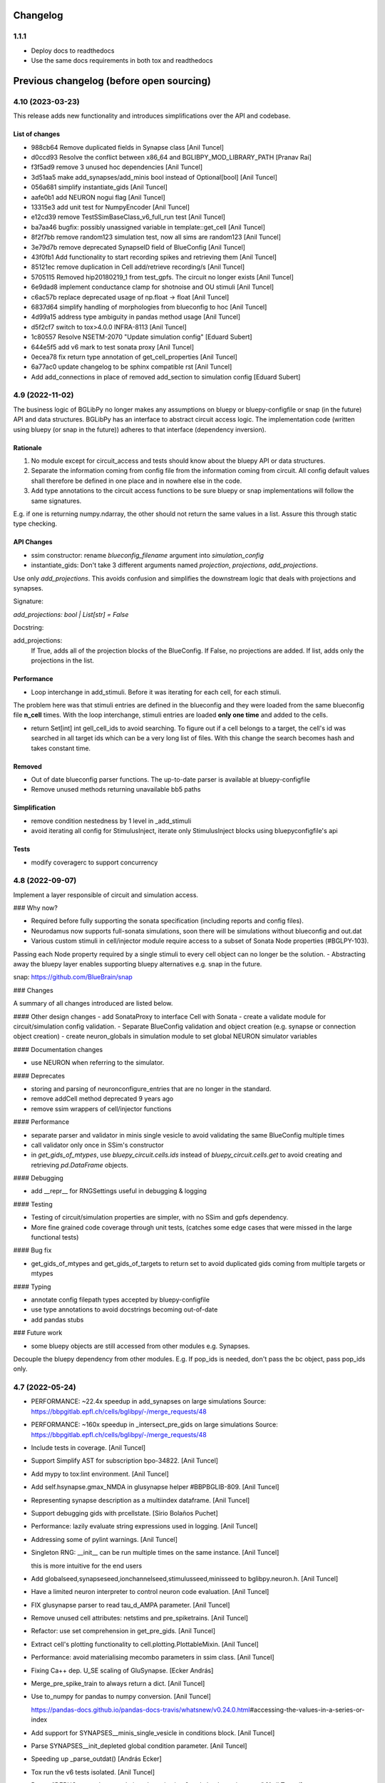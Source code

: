 Changelog
==========

1.1.1
-----------

* Deploy docs to readthedocs
* Use the same docs requirements in both tox and readthedocs


Previous changelog (before open sourcing)
===========================================


4.10 (2023-03-23)
-----------------

This release adds new functionality and introduces simplifications over the API and codebase.

List of changes
~~~~~~~~~~~~~~~~

* 988cb64 Remove duplicated fields in Synapse class [Anil Tuncel]
* d0ccd93 Resolve the conflict between x86_64 and BGLIBPY_MOD_LIBRARY_PATH [Pranav Rai]
* f3f5ad9 remove 3 unused hoc dependencies [Anil Tuncel]
* 3d51aa5 make add_synapses/add_minis bool instead of Optional[bool] [Anil Tuncel]
* 056a681 simplify instantiate_gids [Anil Tuncel]
* aafe0b1 add NEURON nogui flag [Anil Tuncel]
* 13315e3 add unit test for NumpyEncoder [Anil Tuncel]
* e12cd39 remove TestSSimBaseClass_v6_full_run test [Anil Tuncel]
* ba7aa46 bugfix: possibly unassigned variable in template::get_cell [Anil Tuncel]
* 8f2f7bb remove random123 simulation test, now all sims are random123 [Anil Tuncel]
* 3e79d7b remove deprecated SynapseID field of BlueConfig [Anil Tuncel]
* 43f0fb1 Add functionality to start recording spikes and retrieving them [Anil Tuncel]
* 85121ec remove duplication in Cell add/retrieve recording/s [Anil Tuncel]
* 5705115 Removed hip20180219_1 from test_gpfs. The circuit no longer exists [Anil Tuncel]
* 6e9dad8 implement conductance clamp for shotnoise and OU stimuli [Anil Tuncel]
* c6ac57b replace deprecated usage of np.float -> float [Anil Tuncel]
* 6837d64 simplify handling of morphologies from blueconfig to hoc [Anil Tuncel]
* 4d99a15 address type ambiguity in pandas method usage [Anil Tuncel]
* d5f2cf7 switch to tox>4.0.0 INFRA-8113 [Anil Tuncel]
* 1c80557 Resolve NSETM-2070 "Update simulation config" [Eduard Subert]
* 644e5f5 add v6 mark to test sonata proxy [Anil Tuncel]
* 0ecea78 fix return type annotation of get_cell_properties [Anil Tuncel]
* 6a77ac0 update changelog to be sphinx compatible rst [Anil Tuncel]
* Add add_connections in place of removed add_section to simulation config [Eduard Subert]


4.9 (2022-11-02)
----------------

The business logic of BGLibPy no longer makes any assumptions on bluepy or bluepy-configfile or snap (in the future) API and data structures. BGLibPy has an interface to abstract circuit access logic. The implementation code (written using bluepy (or snap in the future)) adheres to that interface (dependency inversion).

Rationale
~~~~~~~~~~~~

1. No module except for circuit_access and tests should know about the bluepy API or data structures.
2. Separate the information coming from config file from the information coming from circuit. All config default values shall therefore be defined in one place and in nowhere else in the code.
3. Add type annotations to the circuit access functions to be sure bluepy or snap implementations will follow the same signatures.

E.g. if one is returning numpy.ndarray, the other should not return the same values in a list. Assure this through static type checking.

API Changes
~~~~~~~~~~~~

* ssim constructor: rename `blueconfig_filename` argument into `simulation_config`
* instantiate_gids: Don't take 3 different arguments named `projection`, `projections`, `add_projections`.

Use only `add_projections`. This avoids confusion and simplifies the downstream logic that deals with projections and synapses.

Signature:

`add_projections: bool | List[str] = False`

Docstring:


add_projections:
                 If True, adds all of the projection blocks of the
                 BlueConfig. If False, no projections are added.
                 If list, adds only the projections in the list.



Performance
~~~~~~~~~~~~

* Loop interchange in add_stimuli. Before it was iterating for each cell, for each stimuli.

The problem here was that stimuli entries are defined in the blueconfig and they were loaded from the same blueconfig file **n_cell** times.
With the loop interchange, stimuli entries are loaded **only one time** and added to the cells.

* return Set[int] int gell_cell_ids to avoid searching. To figure out if a cell belongs to a target, the cell's id was searched in all target ids which can be a very long list of files. With this change the search becomes hash and takes constant time.


Removed
~~~~~~~~~~~~

* Out of date blueconfig parser functions. The up-to-date parser is available at bluepy-configfile
* Remove unused methods returning unavailable bb5 paths

Simplification
~~~~~~~~~~~~~~

* remove condition nestedness by 1 level in _add_stimuli
* avoid iterating all config for StimulusInject, iterate only StimulusInject blocks using bluepyconfigfile's api

Tests
~~~~~~~~~~~~

* modify coveragerc to support concurrency


4.8 (2022-09-07)
----------------

Implement a layer responsible of circuit and simulation access.

### Why now?

- Required before fully supporting the sonata specification (including reports and config files).
- Neurodamus now supports full-sonata simulations, soon there will be simulations without blueconfig and out.dat
- Various custom stimuli in cell/injector module require access to a subset of Sonata Node properties (#BGLPY-103).

Passing each Node property required by a single stimuli to every cell object can no longer be the solution.
- Abstracting away the bluepy layer enables supporting bluepy alternatives e.g. snap in the future.

snap: https://github.com/BlueBrain/snap

### Changes

A summary of all changes introduced are listed below.

#### Other design changes
- add SonataProxy to interface Cell with Sonata
- create a validate module for circuit/simulation config validation.
- Separate BlueConfig validation and object creation (e.g. synapse or connection object creation)
- create neuron_globals in simulation module to set global NEURON simulator variables

#### Documentation changes

- use NEURON when referring to the simulator.

#### Deprecates

- storing and parsing of neuronconfigure_entries that are no longer in the standard.
- remove addCell method deprecated 9 years ago
- remove ssim wrappers of cell/injector functions

#### Performance

- separate parser and validator in minis single vesicle to avoid validating the same BlueConfig multiple times
- call validator only once in SSim's constructor
- in `get_gids_of_mtypes`, use `bluepy_circuit.cells.ids` instead of `bluepy_circuit.cells.get` to avoid creating and retrieving `pd.DataFrame` objects.

#### Debugging

- add __repr__ for RNGSettings useful in debugging & logging

#### Testing

- Testing of circuit/simulation properties are simpler, with no SSim and gpfs dependency.
- More fine grained code coverage through unit tests, (catches some edge cases that were missed in the large functional tests)

#### Bug fix

- get_gids_of_mtypes and get_gids_of_targets to return set to avoid duplicated gids coming from multiple targets or mtypes

#### Typing

- annotate config filepath types accepted by bluepy-configfile
- use type annotations to avoid docstrings becoming out-of-date
- add pandas stubs

### Future work

- some bluepy objects are still accessed from other modules e.g. Synapses.

Decouple the bluepy dependency from other modules.
E.g. If pop_ids is needed, don't pass the bc object, pass pop_ids only.

4.7 (2022-05-24)
----------------
- PERFORMANCE: ~22.4x speedup in add_synapses on large simulations
  Source: https://bbpgitlab.epfl.ch/cells/bglibpy/-/merge_requests/48
- PERFORMANCE: ~160x speedup in _intersect_pre_gids on large simulations
  Source: https://bbpgitlab.epfl.ch/cells/bglibpy/-/merge_requests/48
- Include tests in coverage. [Anil Tuncel]
- Support Simplify AST for subscription bpo-34822. [Anil Tuncel]
- Add mypy to tox:lint environment. [Anil Tuncel]
- Add self.hsynapse.gmax_NMDA in glusynapse helper #BBPBGLIB-809. [Anil
  Tuncel]
- Representing synapse description as a multiindex dataframe. [Anil
  Tuncel]
- Support debugging gids with prcellstate. [Sirio Bolaños Puchet]
- Performance: lazily evaluate string expressions used in logging. [Anil
  Tuncel]
- Addressing some of pylint warnings. [Anil Tuncel]
- Singleton RNG: __init__ can be run multiple times on the same
  instance. [Anil Tuncel]

  this is more intuitive for the end users
- Add globalseed,synapseseed,ionchannelseed,stimulusseed,minisseed to
  bglibpy.neuron.h. [Anil Tuncel]
- Have a limited neuron interpreter to control neuron code evaluation.
  [Anil Tuncel]
- FIX glusynapse parser to read tau_d_AMPA parameter. [Anil Tuncel]
- Remove unused cell attributes: netstims and pre_spiketrains. [Anil
  Tuncel]
- Refactor: use set comprehension in get_pre_gids. [Anil Tuncel]
- Extract cell's plotting functionality to cell.plotting.PlottableMixin.
  [Anil Tuncel]
- Performance: avoid materialising mecombo parameters in ssim class.
  [Anil Tuncel]
- Fixing Ca++ dep. U_SE scaling of GluSynapse. [Ecker András]
- Merge_pre_spike_train to always return a dict. [Anil Tuncel]
- Use to_numpy for pandas to numpy conversion. [Anil Tuncel]

  https://pandas-docs.github.io/pandas-docs-travis/whatsnew/v0.24.0.html\#accessing-the-values-in-a-series-or-index
- Add support for SYNAPSES__minis_single_vesicle in conditions block.
  [Anil Tuncel]
- Parse SYNAPSES__init_depleted global condition parameter. [Anil
  Tuncel]
- Speeding up _parse_outdat() [András Ecker]
- Tox run the v6 tests isolated. [Anil Tuncel]
- Revert "DEBUG: run only test_relative_shotnoise in v6 and check rms in
  assert" [Anil Tuncel]

  This reverts commit f0259f6397dd55ea3a515a2c163f435d4bb9ffdc.
- DEBUG: run only test_relative_shotnoise in v6 and check rms in assert.
  [Anil Tuncel]
- Add test comparing relative shot noise to Neurodamus. [SBP]
- Update test_add_replay_relative_shotnoise. [SBP]
- Fix ssim to use new parameters in add_replay*shotnoise. [SBP]
- Take section and segx as parameters in add_replay_shotnoise. [Anil
  Tuncel]
- Unit tests to check edge cases in shotnoise. [Anil Tuncel]
- Add unit test for test_add_replay_relative_shotnoise. [Anil Tuncel]
- Pass section and segx as argument to add_replay_relative_shotnoise.
  [Anil Tuncel]
- Use 0 as default value for stim count in
  add_replay_relative_shotnoise. [Anil Tuncel]
- Add unit test test_get_relative_shotnoise_params. [Anil Tuncel]
- Add unit test for add_shotnoise_step. [Anil Tuncel]
- Use 0 as default value for shotnoise_stim_count to prevent type error.
  [Anil Tuncel]
- Implement shot noise stimuli. [SBP]
- Refactor Cell class: add injector, template, section_distance modules.
  [Anil Tuncel]


4.6 (2022-02-28)
----------------
- Docs: update CHANGELOG.rst. [Anil Tuncel]
- Docs: update bglibpy and neurodamus repository urls. [Anil Tuncel]
- Docs: updated documentation link on package json. [Anil Tuncel]
- Glusynapse support #bglpy-86. [Anil Tuncel]
- TOX: use v5 v6 thal tests in coverage. [Anil Tuncel]
- Simplify the syn_description_dict. [Anil Tuncel]
- Install neurodamus and mods from gitlab. [Anil Tuncel]
- Refactor: separate gabaab and ampanmda functions as methods for
  Synapse. [Anil Tuncel]
- Require bluepy[bbp], let it handle the bbp dependencies e.g. brion.
  [Anil Tuncel]

  drop brion>=3.3.0 dependency

  require bluepy[bbp], let it handle the bbp dependencies e.g. brion

  previously brion>3.3.0 is handled here to have support of a wide range of bluepys
- Bug fix: ssim.get_voltage_trace contains ForwardSkip voltages
  #BGLPY-94. [Anil Tuncel]
- Addressing setup.py Warning: 'keywords' should be a list, got type
  'tuple' [Anil Tuncel]
- Require python>=3.7 since morphio drops py36. [Anil Tuncel]
- Refactor synapse parameters: turn synapses into a module. [Anil
  Tuncel]
- Solve pre_spike_train concatenation problem. [Anil Tuncel]
- Cleanup: remove unnecessary code. [Anil Tuncel]
- Add gitlab tokens required to upload documentation. [Anil Tuncel]
- Use a simpler implementation (using metaclasses) for singleton. [Anil
  Tuncel]
- Update bluepy dependencies after BLPY-267. [Anil Tuncel]


4.5 (2021-10-15)
----------------
- Isolate the unit v5,v6, thal tests. [Anil Tuncel]
- Upload-docs not to depend on bglibpy's importer. [Anil Tuncel]

  i.e. no neurodamus is needed therefore no gitlab access permission is needed by ci
- Use upload_docs tox environment instead of bbp-nse-ci. [Anil Tuncel]
- Update readme & documentation. [Anil Tuncel]
- Add version.py that reads from versioneer. [Anil Tuncel]
- Update bglibpy to be compatible with the gitlab ci pipelines. [Anil
  Tuncel]
- Update README.rst. [Werner Van Geit]
- Added initial .gitlab-ci.yml. [Anil Tuncel]
- Deleted .gitreview. [Anil Tuncel]
- Revert "Initial commit" [Anil Tuncel]

  This reverts commit e5fa4a7bf820b82a948ac009e49ec78e90b7ca74.
- Initial commit. [Tharayil Joseph]
- Merge "add edge_id attribute to Synapse" [Werner Van Geit]
- Add edge_id attribute to Synapse. [Anil Tuncel]
- Tox.ini added cmake as dep. [Anil Tuncel]
- .install_neuron: print cmake output to console. [Anil Tuncel]
- .install_neuron.sh removed. [Anil Tuncel]

  it was used for debug purposes
- Using cmake for neuron installation. [Anil Tuncel]
- Check forward_skip value to be positive BGLPY-85. [Anil Tuncel]

  patch1: applying Werner's feedback
- Merge changes from topic 'ais' [Anil Tuncel]

  * changes:
    enable spike detection at AIS #BGLPY-83
    replace connect2target hoc function with python
- Enable spike detection at AIS #BGLPY-83. [Anil Tuncel]

  Patch 2
  * added helper functions to record and read from ais
  * added test to compare voltages at AIS (using sscx sim)

  Patch 3
  * check for bluepy's soma_report.get_gid response BLPY-259
  there are sometimes duplicated columns

  Patch 4
  * explicitly delete the cell object for python's reference counter
  * set ecord_dt 0.1
  * check for length of voltages
- Replace connect2target hoc function with python. [Anil Tuncel]

  Patch 2: removed M. Hines magic comment
  Patch 3: spikedetection threshold as an argument with a default val
  Patch 4: documentation fix
  Patch 5: pass Connection.spike_threshold to create_netcon_spike
  Patch 6: fix function call in create_netcon_spikedetector
- Improve loading time of synapses. [Sirio Bolaños Puchet]

  Two efficiency improvements:
  + check sanity of connection entries only once at the beggining,
  instead of for every synapse
  + cache what GIDs belong to a target, so that matching GIDs to
  connection entries proceeds much faster
- Updated tutorial with an example single cell sim (without network)
  [Anil Tuncel]

  * changelog update
- Removed unreachable bluepy<=0.16.0 branch. [Anil Tuncel]

  Patch 2: setup.py bluepy remove bbp and  add brion

  it's unreachable since setup.py assumes bluepy>2.1.0
- Added numpy and matplotlib dependencies. [Anil Tuncel]
- Replace methodtools with cachetools to reduce dependencies. [Anil
  Tuncel]

  as methodtools depend on wirerope and inspect2 #BGLPY-80
  Patch 2: remove the cache of is_cell_target method
  since it's cheap
- Remove extra[bbp] since brion is in install_requires. [Anil Tuncel]

  *PATCH1*: bluepy>=2.1.0.dev6 -> bluepy>=2.1.0
- Drop deprecated bluepy.v2 subpackage. [Anil Tuncel]
- Merge "Merge branch 'warnings'" [Anil Tuncel]
- Merge branch 'warnings' [Anil Tuncel]
- Merge "error message made more informative" [Anil Tuncel]
- Error message made more informative. [Anil Tuncel]

  ignore_populationid_error=True is mentioned
- Changelog update upon updating the tag. [Anil Tuncel]
- Use methodtools lru cache to prevent memory leak. [Werner Van Geit]
- Apply the sonata spike report update [BLPY-244] [Anil Tuncel]

  * apply renaming of brian->brion
- Added FAQ page with MPT ERROR: PMI2_Init. [Anil Tuncel]
- Documentation update. [Anil Tuncel]

  * mention missing parameters in docstring
  * refer to the jupyter notebook in insilico-cookbook
    in the tutorial section.
  * add changelog to sphinx.
  * PATCH 2: added docs/source/changelog.rst
- Added option to use hoc with AIS_scaler, aligned with
  https://bbpcode.epfl.ch/code/#/c/52044/ [arnaudon]

  * rebase master
  * added changelog entry
  * rebase master at ffc293a bluepy v1.0.0 integration
- Bluepy v1.0.0 integration. [Anil Tuncel]

  * PATCH 2: BLPSynapse.POST_SEGMENT_ID for newer bluepy
  * PATCH 3: Added changelog entry
- Updated docstring for Synapse.synid to contain tuple idx info. [Anil
  Tuncel]
- Apply pep8 code style with E501,W504,W503,E741 ignored. [Anil Tuncel]

  Tox & Jenkins plans are updated accordingly
- Read synapse locations from SONATA field and round synapse delays to
  timestep. [Sirio Bolaños Puchet]

  * style: line lengths decreased to 80
- Remove bluepy 'sonata' extra in version >=0.16.0 [BGLPY-78] [Anil
  Tuncel]

  * also remove the explicit h5py<3.0.0 dependency since bluepy handles it
- Merge "Add support for MinisSingleVesicle, SpikeThreshold, V_Init,
  Celsius" [Anil Tuncel]
- Add support for MinisSingleVesicle, SpikeThreshold, V_Init, Celsius.
  [Sirio Bolaños Puchet]

  * Added a gpfs test
  * added a custom exception
  * rebased master branch
  * used get_mainsim_voltage with t_start, t_stop, t_step parameters in the test
  * CHANGELOG updated
- Tests remove unnecessary ssim object creations. [Anil Tuncel]
- Use absolute paths in blueconfigs [BLPY-178] [Anil Tuncel]

  * adapted the tests accordingly
- Remove python27 from jenkins plan. [Anil Tuncel]
- Introducing t_start, t_stop, t_step parameters for
  get_mainsim_voltage_trace. [Anil Tuncel]

  The motivation is due to the performance.
  Retrieving the mainsim voltage using bluepy on large simulations takes very long.
  With the use of bluepy api v2 this change enables retrieving only a section of voltage rather than the entire simulation voltage.
- Use h5py<3.0.0. [Anil Tuncel]

  h5py 3.0.0 is parsing the dtype (previously parsed as str) as bytes.
  There may be other changed datatypes as well.
  Until a long-term solution can be found, it's best to pin the version down.
- Pin version of pyrsistent in tox. [Werner Van Geit]
- Moved download = true in tox.ini. [Werner Van Geit]
- Trying to avoid pinning virtualenv. [Werner Van Geit]
- Removed pyrsistent dependency since it became a dependency of bluepy.
  [Anil Tuncel]

  * in tox use download=true to get the recent pip that comes with a new dependency resolver
  * remove unused pandas dependency
  * removed the old bluepy-configfile-0.1.2.dev1 version dependency (bluepy already has bluepy-configfile>=0.1.11)
- Setting RNGSettings.mode to automatically set neuron.h.rngMode. [Anil
  Tuncel]

  This implementation is based on bglpy-68 issue.
  The purpose is to behave the same as neurodamus does.
  * Made RNGSettings a singleton class since it's dealing with a global variable.
- Make sure targets used by _evaluate_connection_parameters exist. [Anil
  Tuncel]
- Noisestim_count to be incremented whether or not it's applied to the
  gid. [Anil Tuncel]

  see #bglpy69 for further info
- Merge branch 'master' of ssh://bbpcode.epfl.ch/sim/BGLibPy. [Werner
  Van Geit]
- Fix synapse_detail error when add_minis is False and synapse_detail>0.
  [Anil Tuncel]
- Fix idiotic warning thrown by python lately. [Werner Van Geit]


4.4 (2020-09-21)
----------------
- Change behavior delayed connection blocks, weight is now a scaler
  instead of absolute value. [Werner Van Geit]
- Enforce pyrsistent<0.17.1 for the py27 build. [Anil Tuncel]

  pyrsistent requires python>3.5 from that version on
- Fix printv in synapses.py. [Werner Van Geit]
- When get time trace from mainsim, only look at 1 gid to save memory.
  [Werner Van Geit]
- Removed all_targets_dict, since it uses too much memory in new
  circuits, replaced with direct bluepy call and lru_cache. [Werner Van
  Geit]
- Added explicit delete() method to ssim. [Werner Van Geit]
- Added a setting to ignore missing population id in projection blocks.
  [Anil Tuncel]

  * added docstring for rng_mode in SSim constructor
  * added a module for custom exceptions
  * rename: ignore_missing_populationid -> ignore_populationid_error
- Added support for MorphologyType field in BlueConfig. [Werner Van
  Geit]
- Small fix of typo that shouldn't affect output. [Werner Van Geit]
- Use analytical solution for hill coefficient. [Werner Van Geit]
- Add support for a* targets in connections. [Werner Van Geit]
- Merge "vectorised usage of Bluepy api for get_sonata_mecombo_emodels"
  [Werner Van Geit]
- Vectorised usage of Bluepy api for get_sonata_mecombo_emodels. [Anil
  Tuncel]

  * bc_circuit.cells.get use None to get all cells
  * don't use mecombo_emodels dict if node_properties_available
  * get_sonata_mecombo_emodels to return 2 dicts for threshold and holding currs
- Merge "use issubset for checking node properties" [Werner Van Geit]
- Use issubset for checking node properties. [Anil Tuncel]
- Made thalamus test trace shorter, removed 1st time point until we
  understand change in ND. [Werner Van Geit]
- Merge "added sonata nodes.h5 support" [Werner Van Geit]
- Added sonata nodes.h5 support. [Anil Tuncel]

  * updated changelog
  * get_sonata_mecombo_emodels to extract nodes.h5 properties
  * node_properties_available to check if nodes.h5 can be used
  * setup.py to use bluepy[sonata]>=0.14.12
  * merged ssim changes on sonata branch
  * get_sonata_mecombo_emodels indentation fix after merge
- Added thalamus tests to jenkins plan * change the thalamus test path
  to the recently run ND simulation below. /INTERNAL_PATH/pro
  j55/tuncel/simulations/release/2020-08-06-v2/bglibpy-thal-test-with-
  projections. [Anil Tuncel]
- Use nosepipe to isolate tests. [Werner Van Geit]
- Fix lru_cache in python2. [Werner Van Geit]
- Isolating nose tests. [Werner Van Geit]


4.3 (2020-08-05)
----------------
- Fixing sonata properties check. [Werner Van Geit]
- Use bluepy available_properties, no need to check h5 version anymore.
  [Werner Van Geit]
- Added reading of inh/exc minis freq from nodes file, use hill
  coefficients and cond ratios from nodes file. [Werner Van Geit]
- Merge changes from topic 'remove-unused' [Werner Van Geit]

  * changes:
    removed unused tests depending on the data that no longer exist
    removed unused psp_bglib test directory
- Removed unused tests depending on the data that no longer exist. [Anil
  Tuncel]

  These tests used to depend on the data stored at /bgscratch
- Removed unused psp_bglib test directory. [Anil Tuncel]

  The code here cannot be executed since the directories to the config files no longer exist
- Corrected rst link. [Anil Tuncel]
- Update dependencies: mention rpm and deb packages for python compiled
  neurons. [Anil Tuncel]
- BGLibPy tutorial is updated. [Anil Tuncel]

  Changelog:
  * Tutorial to use an existing BlueConfig file from the examples directory
  * Mention of paired simulations via PSP validation
  * Code block is added to enable spontMinis and synapses
- Temporary fix for documentation theme failing. [Andrew Hale]
- Removed Python 2.7 usage suggestion. [Anil Tuncel]
- Updated dependencies docs. [Anil Tuncel]
- Removed viz cluster info. [Anil Tuncel]
- Merged .gitignores. [Anil Tuncel]
- Merge changes from topic 'small-fixes' [Werner Van Geit]

  * changes:
    using not to check if dict is empty
    string comparison to literal use ==
    compare the string value, not its reference
- Using not to check if dict is empty. [Anil Tuncel]

  Before it was compared to an empty list
- String comparison to literal use == [Anil Tuncel]
- Compare the string value, not its reference. [Anil Tuncel]
- Removed empty lines. [Anil Tuncel]
- Removed spontminis_set flag. [Anil Tuncel]
- Removed the default value for SpontMinis. [Anil Tuncel]
- In case of multiple spontminis take the latest. [Tuncel Anil]
- Updated .gitignore. [Tuncel Anil]
- Merge changes from topic 'test_thalamus' [Werner Van Geit]

  * changes:
    added test for thalamus The simulation contains multiple projections and stimuli
    restrict the compilation of neocortexv5 to test&v5 It is not needed to be compiled for the other settings. When thalamus tests are introduced it should not be compiled for those
- Added test for thalamus The simulation contains multiple projections
  and stimuli. [Tuncel Anil]
- Restrict the compilation of neocortexv5 to test&v5 It is not needed to
  be compiled for the other settings. When thalamus tests are introduced
  it should not be compiled for those. [Tuncel Anil]
- Downgrading virtualenv on ubuntu 16.04. [Werner Van Geit]
- Try older nrn commit. [Werner Van Geit]
- Fix git checkout. [Werner Van Geit]
- Trying build with other nrn commit. [Werner Van Geit]
- Cloning neuron deeper. [Werner Van Geit]
- Pull older version of neuron for testing. [Werner Van Geit]
- Removed unnecessary cp operations from install_neurodamus. [Tuncel
  Anil]
- BUGFIX: check&remove NRRP using the Enum value Other were getting
  removed before in case of multiple projections, since the check was
  missing. [Tuncel Anil]
- Fix class and module docs. [Andrew Hale]

  Class and module documentation was being generated, however it
  was not linked anywhere that was useful on the docs pages.
  This commit cleans up some code that was required with older
  versions of sphinx.

  This commit puts all class/module documentation on the same
  page as the class/module itself.
- Fixing v5 tests. [Werner Van Geit]
- Fixing tests. [Werner Van Geit]


4.2 (2019-10-24)
----------------
- Fix target_popid in synapse. [Werner Van Geit]
- Changes related to minis with projections. [Werner Van Geit]
- Switch to BBP doc theme. [Werner Van Geit]
- Handle case with no patch version in bglibpy version. [Werner Van
  Geit]
- Libsonata is now a dependency. [Werner Van Geit]
- Remove versions.py which is a relic from the past. [Werner Van Geit]
- Surround synapseconf statements by {} [Werner Van Geit]
- Remove unused libs in upload_docs. [Werner Van Geit]


4.1 (2019-08-06)
----------------
- Change the synids provided by bluepy so that they match nd. [Werner
  Van Geit]
- Merge branch 'master' of ssh://bbpcode.epfl.ch/sim/BGLibPy. [Werner
  Van Geit]
- Use new options for uploading docs. [Andrew Hale]

  Utilise options from docs-internal-upload to manage
  uploading docs (or not) depending on whether they are duplicates.

  Requires docs-internal-upload>=0.0.8
- Pass USER env variable to tox envs. [Andrew Hale]
- Use docs-internal-upload for docs release. [Andrew Hale]

  Transition the upload of documentation to use the
  docs-internal-upload package. This simplifies the logic
  in .upload_docs.py and removes any need for interacting
  with the docs repo directly.
- Add depth to neurodamus core clone. [Werner Van Geit]
- Remove vangeit from neurodamus download. [Werner Van Geit]
- Finalized move to nd core. [Werner Van Geit]
- Switching to neurodamus core. [Werner Van Geit]
- Improved importer, bglibpy_modlib_path can now be list. [Werner Van
  Geit]
- Remove presynaptic location request to bluepy. [Werner Van Geit]
- Merge branch 'master' into add_projections. [Werner Van Geit]
- Extend numpy encoder for json in python3. [Werner Van Geit]
- Lowered precision of some tests because of change in nrnsim repo.
  [Werner Van Geit]
- Make sure we have absolute path of doc html dir. [Werner Van Geit]
- Fix for hocobjects not having len() in new nrn release. [Werner Van
  Geit]
- Add a projections field to ssim instantantie gid. [Werner Van Geit]
- Temporarily pin version of tox to make tests work. [Werner Van Geit]
- Small text edit. [Werner Van Geit]
- Update package version. [Werner Van Geit]
- Merge branch 'master' of ssh://bbpcode.epfl.ch/sim/BGLibPy. [Werner
  Van Geit]
- Fix verbose level from env. [Werner Van Geit]
- Fix syn id iterator in ssim. [Werner Van Geit]
- Add numpy encoder to convert dict to json string. [Werner Van Geit]
- Add default rng mode. [Werner Van Geit]
- Fix issue in previous commit (nrrp check) [Werner Van Geit]
- Add test for non-integer nrrp values. [Werner Van Geit]
- Fix sonata test in ssim. [Werner Van Geit]
- Raise exception when section with particual isec not found. [Werner
  Van Geit]
- Add check for sonata connectome, switch nrrp behavior based on it.
  [Werner Van Geit]
- Add hack to handle situation where ascii subdir doesnt' exist. [Werner
  Van Geit]
- Catch indexerror when no threshold/holding current value found.
  [Werner Van Geit]
- Fix python title in doc. [Werner Van Geit]
- Add python 3 version to classifiers in setup.py. [Werner Van Geit]
- Make v5 test py3 compatible. [Werner Van Geit]
- Remove 'vangeit' from neurodamus clone. [Werner Van Geit]
- Make BGLibPy python3 compatible. [Werner Van Geit]


4.0 (2018-11-26)
----------------
- Bumping version. [Werner Van Geit]


3.3 (2018-11-26)
----------------
- Merge branch 'master' of ssh://bbpcode.epfl.ch/sim/BGLibPy. [Werner
  Van Geit]
- Fixed access to proj_nrn.h5 files. [Arseny V. Povolotsky]
- Fixing init of neurodamus in importer after changes in neurodamus
  master. [Werner Van Geit]
- Enable verbose tox in jenkins. [Werner Van Geit]
- Remove mpi file from neurodamus. [Werner Van Geit]
- Finalize tests vclamp, add doc. [Werner Van Geit]
- Add new add_voltage_clamp method. [Werner Van Geit]
- Added BGLIBPY_VERBOSE_LEVEL env variable. [Werner Van Geit]
- Fix python3 change in Neuron. [Werner Van Geit]
- Add ttx flag to tools.holding_current() [Werner Van Geit]
- Fix last commit in case CircuitConfig is used instead of BlueConfig.
  [Werner Van Geit]
- Set neuron tstop in constructor of ssim because it used in TStim.hoc.
  [Werner Van Geit]
- Merge branch 'master' of ssh://bbpcode.epfl.ch/sim/BGLibPy. [Werner
  Van Geit]
- Open nrn.h5 in read-only mode. [Arseny V. Povolotsky]
- Force downgrade sphinx to avoid bug in latest sphinx release. [Werner
  Van Geit]
- Temporariy disable 1 test because circuit disappeared. [Werner Van
  Geit]
- Small fix in .jenkins.sh. [Werner Van Geit]
- Upload docs only on BB5. [Werner Van Geit]
- Run gpfs tests on BB5 in jenkins. [Werner Van Geit]
- Remove pybinreports from setup.py requirements. [Werner Van Geit]
- Read the nrn.h5 version from bglibpy instead of counting on bluepy.
  [Werner Van Geit]
- Introduce get_time_trace and get_voltage_trace that return pos times.
  [Werner Van Geit]
- Fixing case where hypamp is empty in tsv file, for hippocampus.
  [Werner Van Geit]
- Random123 fixes. [Werner Van Geit]
- Merge branch 'master' into add_random123. [Werner Van Geit]
- Ignore error when we can't upload do release devpi. [Werner Van Geit]
- Add verbose message to add_replay_hypamp. [Werner Van Geit]
- Unpin Brain version, a bug has been fixed. [Werner Van Geit]
- Also upload package to devpi release. [Werner Van Geit]
- Add pybinreports to bbp extra. [Werner Van Geit]
- Upload docs and devpi from cscs viz instead of ubuntu. [Werner Van
  Geit]
- Fall back to version 2.1.0 of Brain because of a bug in Brain. [Werner
  Van Geit]
- Import RNGSettings.hoc, also remove version number from brain
  dependency. [Werner Van Geit]
- Add bbp extra to tox.ini. [Werner Van Geit]
- Moved brain dependency to [bbp] extra. [Werner Van Geit]
- More small doc fixes. [Werner Van Geit]
- More doc fixes. [Werner Van Geit]
- Fixes in documentation. [Werner Van Geit]
- Add seeds to synapses, minis, etc. [Werner Van Geit]
- Adding rngsettings argument to synapse. [Werner Van Geit]
- Added new rngsettings class. [Werner Van Geit]
- Pin version of Brain to avoid bug in devpi package. [Werner Van Geit]
- Fix warning about pandas indexing. [Werner Van Geit]
- Fixing synapse ids when intersect_pre_gids is used. [Werner Van Geit]
- Make sure add_synapses is set to true if pre_spike_trains are
  specified. [Werner Van Geit]
- Add a pre_spike_trains and projection option to instantiate_gids.
  [Werner Van Geit]
- Update doc to solve nix trouble. [Werner Van Geit]
- Implement change in neurodamus that puts synapses at 0.99.. and
  0.00..1. [Werner Van Geit]
- Add 1 more spot check to make sure nrrp value I get is correct.
  [Werner Van Geit]
- Implementing getting threshold/holding from tsv and adding v6 test.
  [Werner Van Geit]
- Add default implementation of enable/disable ttx. [Werner Van Geit]
- First version that runs (unvalidated) with Nrrp read from nrn.h5.
  [Werner Van Geit]
- Fix for MVR nrrp. [Werner Van Geit]
- Add functionality to tools.holding_current to manage v6 templates.
  [Werner Van Geit]
- Change how templates are loaded, in ssim, assume hoc has correct
  morph. [Werner Van Geit]
- Fix tests that use circuits on gpfs. [Werner Van Geit]


3.2 (2017-11-08)
----------------
- First version of code that reads nrrp var from nrn.h5 (unvalidated)
  [Werner Van Geit]
- Mention new way of using NEURON nix on CSCS viz in doc. [Werner Van
  Geit]
- Remove modlibpath warning, it confuses people. [Werner Van Geit]
- Access 'OutputRoot' config key only when needed. [Arseny V.
  Povolotsky]
- Mention --enable-unicode=ucs4 python compilation problem in doc.
  [Werner Van Geit]
- Fix small things in doc. [Werner Van Geit]
- Merge branch 'remove_cmake' [Werner Van Geit]
- Fixed link to dep section in docs. [Werner Van Geit]
- Improve installation docs. [Werner Van Geit]
- Small renaming in test_ssim. [Werner Van Geit]
- Update README about how to recreate neurodamus test sims. [Werner Van
  Geit]
- Remove soma2h5 script. [Werner Van Geit]
- Add mvr test, also rerun all neurodamus test sims. [Werner Van Geit]
- Refactor code to generate test sims using neurodamus. [Werner Van
  Geit]
- Reran all neurodamus simulations, removed all soma.h5 files. [Werner
  Van Geit]
- Remove all CMakeLists.txt. [Werner Van Geit]
- Changed doc upload string, add py3 tox target. [Werner Van Geit]
- Added test for threshold current in proj64, still disabled for now.
  [Werner Van Geit]
- Let tox pass https_proxy variable. [Werner Van Geit]
- Add git proxy to .jenkins.sh. [Werner Van Geit]
- Recreate tox env in jenkins. [Werner Van Geit]
- Use github neuron instead of 'official' release for testing. [Werner
  Van Geit]
- Fix importer warning message. [Werner Van Geit]
- Reenable some complicated gpfs tests. [Werner Van Geit]
- Remove the 'recreate' from tox. [Werner Van Geit]
- Raise exception in connection when pre_spiketrain has negative time.
  [Werner Van Geit]
- Add mode for older cell templates. [Werner Van Geit]
- Enable proj64 test. [Werner Van Geit]
- Remove png-files delete from Makefile. [Werner Van Geit]
- Include hour:minutes in build time of sphinx doc. [Werner Van Geit]
- Fixing back-and-forth bluepy api changes. [Werner Van Geit]
- Fix destructor of ssim in case 'cells' doesn't exist. [Werner Van
  Geit]
- Changed permission of .jenkins.sh. [Werner Van Geit]
- Add jenkins shell script. [Werner Van Geit]
- Incorporate fixes for bugs in bluepy.v2. [Werner Van Geit]
- Remove code that removes all old docs. [Werner Van Geit]
- Remove old docs. [Werner Van Geit]
- Fix version on doc server. [Werner Van Geit]
- Small fixes in doc_upload. [Werner Van Geit]
- Store all major.minor versions on doc server. [Werner Van Geit]
- Prevent uploading same doc dir twice. [Werner Van Geit]
- Fix doc metadata fields. [Werner Van Geit]
- Fix order in tox.ini again. [Werner Van Geit]
- Using config to register email again. [Werner Van Geit]
- Add bbprelman email address to commit. [Werner Van Geit]
- Print git log during doc upload. [Werner Van Geit]
- Print git log in upload_doc. [Werner Van Geit]
- Cleanup upload_docs. [Werner Van Geit]
- Clean old doc from jekyll before uploading new. [Werner Van Geit]
- Fix devpi in tox. [Werner Van Geit]
- Switch to zip for devpi. [Werner Van Geit]
- More fixes in jekyll template. [Werner Van Geit]
- Fix jekyll template. [Werner Van Geit]
- Python to other file for upload2repo. [Werner Van Geit]
- Whitelisting upload2repo. [Werner Van Geit]
- Add bbprelman email address to upload doc script. [Werner Van Geit]
- Call python to run upload doc script. [Werner Van Geit]
- Remove -Q from sphinx build. [Werner Van Geit]
- Made doc upload more verbose. [Werner Van Geit]
- Change order of test/doc in tox. [Werner Van Geit]
- Add push master to doc upload. [Werner Van Geit]
- Added doc upload target. [Werner Van Geit]
- Upload to dev devpi instead of release. [Werner Van Geit]
- Add test-gpfs target. [Werner Van Geit]
- Update setup.py metadata. [Werner Van Geit]
- Make HOC_LIBRARY_PATH not found an exception. [Werner Van Geit]
- Remove dist dir before building sdist. [Werner Van Geit]
- Test for HOC_LIBRARY_PATH in importer. [Werner Van Geit]
- Add devpi target, started doc target. [Werner Van Geit]
- Add manifest file. [Werner Van Geit]
- Added versioneer versions. [Werner Van Geit]
- Fix yet another typo in package.json. [Liesbeth Vanherpe]
- Fix another typo in package.json. [Liesbeth Vanherpe]
- Fix typo in package.json. [Liesbeth Vanherpe]
- Fix package.json: switched fields. [Liesbeth Vanherpe]


3.1 (2017-10-06)
----------------
- Disable wget output when installing neuron, writing to log file.
  [Werner Van Geit]
- Use bluepy spikereport to parse out.dat. [Werner Van Geit]
- Reenable wget output in install neuron. [Werner Van Geit]
- Call tox with -v in Makefile. [Werner Van Geit]
- Fix test target makefile. [Werner Van Geit]
- Merge branch 'remove_cmake' of ssh://bbpcode.epfl.ch/sim/BGLibPy into
  remove_cmake. [Werner Van Geit]
- Bump version. [Werner Van Geit]
- First working version with new bluepy. [Werner Van Geit]
- Merge branch 'master' into remove_cmake. [Werner Van Geit]
- Updated package.json: needs patch version filled in. [Liesbeth
  Vanherpe]
- Updated package.json. [Liesbeth Vanherpe]
- Added metadata (package.json) for documentation purposes. [Liesbeth
  Vanherpe]
- Fix setup.py.in. [Liesbeth Vanherpe]
- Switch Documentation dir to jekylltest. [Werner Van Geit]
- Fixing doc_upload. [Werner Van Geit]
- Updated metadata for documentation purposes. [Liesbeth Vanherpe]
- Make long name in test a bit longer. [Werner Van Geit]
- Add test template for long name test. [Werner Van Geit]
- Short template name if too long. [Werner Van Geit]
- Ramove cmake installer, switch to pip. [Werner Van Geit]
- Showing bluepy version in exception added in last commit. [Werner Van
  Geit]
- Merge branch 'master' of ssh://bbpcode.epfl.ch/sim/BGLibPy. [Werner
  Van Geit]
- Add exception for ttx to make_passive. [Werner Van Geit]
- Add check for version BluePy and message why not to use >=0.10.0.
  [Werner Van Geit]
- Removed some useless print statements. [Werner Van Geit]
- Fixing holding_current() in test_tools to accommodate non-backward-
  compatible changes in BluePy. [Werner Van Geit]
- Added use_random123_stochkv option to simulator. [Werner Van Geit]
- Fixed create example doc. [Werner Van Geit]
- Reran regression tests after fix in Neurodamus regarding tsyn global
  var. [Werner Van Geit]
- Make sure /bgscratch isn't referenced. [Mike Gevaert]

  * some of the jenkins tests nodes have issues w/
    nfs, so don't let the tests even lookup /bgscratch
  * add .gitreview file
- Added BG/Q target in CMake. [Werner Van Geit]
- Fixed issue when user specified synapse_detail=2 and add_minis=False.
  [Werner Van Geit]
- One more pylint fix. [Werner Van Geit]
- Pylint fixes. [Werner Van Geit]
- Updating regression tests to work with fix in Neurodamus train() /
  Pulse function
  https://bbpteam.epfl.ch/project/issues/browse/BBPBGLIB-246. [Werner
  Van Geit]
- Only serialize sections when really necessary. [Werner Van Geit]
- Disable bgscratch tests until soma-connection issue is resolved
  (import3d changes connect soma at different point to dendrites,
  changes results) [Werner Van Geit]
- Updated two cell test sims to reflect import3d change in neurodamus.
  [Werner Van Geit]
- Fixed bluepy deprecation warnings. [Werner Van Geit]
- Fixed pep8 warning. [Werner Van Geit]


2.5 (2015-10-28)
----------------
- Updated to use the new BlueConfig parsing. [Mike Gevaert]
- Disable warning in dendrogram.py. [Werner Van Geit]
- Added test for existence of neurodamus dirs. [Werner Van Geit]
- Added 'show figure' switch in add_dendrogram. [Werner Van Geit]
- Improved dendrogram plotting. [Werner Van Geit]
- Ignoring two new hdf5 file introduced in Neurodamus. [Werner Van Geit]
- Updated doc to reflect new repo url. [Werner Van Geit]
- Fix an issue with relative linear stimuli. [Werner Van Geit]
- Small commit to test new repo. [Werner Van Geit]
- Added support RelativeLinear BlueConfig stimulus. [Werner Van Geit]
- Fixed pylint warning in cell.py. [Werner Van Geit]
- Unit tests for pulsestim now working All two circuit simulations have
  been rerun. [Werner Van Geit]
- Merge branch 'sideloadsyn' of ssh://bbpgit.epfl.ch/sim/BGLibPy into
  sideloadsyn. [Werner Van Geit]

  Conflicts:
  	test/test_ssim.py
- Pylint pulse stimp test. [Werner Van Geit]
- Merge branch 'sideloadsyn' of ssh://bbpgit.epfl.ch/sim/BGLibPy into
  sideloadsyn. [Werner Van Geit]
- Added simple test for pulse stimulus. [Giuseppe Chindemi]
- Added partial support for Pulse stimulus, missing Offset handling.
  [Giuseppe Chindemi]
- Added simple test for pulse stimulus. [Giuseppe Chindemi]
- Added partial support for Pulse stimulus, missing Offset handling.
  [Giuseppe Chindemi]
- Pylint pulse stimp test. [Werner Van Geit]
- Added simple test for pulse stimulus. [Giuseppe Chindemi]
- Added partial support for Pulse stimulus, missing Offset handling.
  [Giuseppe Chindemi]
- Recreated simulation results regression tests on two cell circuit for
  on CSCS viz. [Werner Van Geit]
- Made two_cell circuit tests independent of bgscratch Little bit of
  pylinting in test_ssim. [Werner Van Geit]
- Fixed an error in the documentation of intersect_pre_gids. [Werner Van
  Geit]
- Disabled pylint message. [Werner Van Geit]
- Added ability to specify cvode minstep and maxstep to simulation.
  [Werner Van Geit]
- Fixed pylint warning. [Werner Van Geit]
- Added sentence to forwardskip documentation. [Werner Van Geit]
- Added forward_skip_value to simulation and ssim. [Werner Van Geit]
- Added more verbosity. [Werner Van Geit]
- Raise exception if add_replay is used with synapse_detail < 1. [Werner
  Van Geit]
- Added base_noise_seed to ssim constructor. [Werner Van Geit]
- Merge branch 'ttx' [Werner Van Geit]
- Replaced 'pip' with 'python -m pip.__main__' to work around long path
  lengths on CSCS viz. [Werner Van Geit]
- Merge branch 'master' into ttx. [Werner Van Geit]
- Added ttx tests to BGLibPy. [Werner Van Geit]
- Replaced 'pip' with 'python -m pip.__main__' to work around long path
  lengths on CSCS viz. [Werner Van Geit]
- Added show_progress to ssim.run() [Werner Van Geit]
- Fixed pep8 error. [Werner Van Geit]
- Fixed pep8 error. [Werner Van Geit]
- Fixed pylint warnings. [Werner Van Geit]
- Don't call re_init_rng when cell is made passive. [Werner Van Geit]
- Ignore .coverage. [Werner Van Geit]
- Disabled automatic printing of header when importing BGLibPy Added
  function print_header to replace printing of header, can be called by
  user Simulation is no longer checking if t < maxtime, this was a bug.
  [Werner Van Geit]
- Replaced implementation of add_ramp with that of add_stim_ramp.
  [Werner Van Geit]
- Removed dt argument from add_tstim_ramp. [Werner Van Geit]


2.4 (2015-01-21)
----------------
- Added add_voltage_recording / get_voltage_recording. [Werner Van Geit]
- Added add_step method to cell that adds a traditional iclamp. [Werner
  Van Geit]
- Changed behavior of HOC_LIBRARY_PATH. If environment already has a
  HOC_LIBRARY_PATH it will be appended after the BGLibPy
  HOC_LIBRARY_PATH. [Werner Van Geit]
- Made method a static function. [Werner Van Geit]
- Merge branch 'master' of ssh://bbpgit.epfl.ch/sim/BGLibPy. [Werner Van
  Geit]
- Now possible to specify section/segx in add_ramp. [Werner Van Geit]
- Merge branch 'master' of ssh://bbpgit.epfl.ch/sim/BGLibPy. [Werner Van
  Geit]
- Update cell info_dict to caste some strings to integers. [Werner Van
  Geit]
- Remove useless print statement. [Werner Van Geit]
- Removed synutils.inc dependence. [Werner Van Geit]
- Reraise exception if neuron import fails. [Werner Van Geit]
- Merge branch 'master' of ssh://bbpgit.epfl.ch/sim/BGLibPy. [Werner Van
  Geit]
- Fixed small bug introduced by previous commit. [Werner Van Geit]
- Create python connection objects even if no real connection to
  presynaptic cell or replay spiketrain. [Werner Van Geit]
- Now we raise original exception when bluepy import fails. [Werner Van
  Geit]
- Fixed apical trunk function, it added apic[0] twice. [Werner Van Geit]
- Disable cvode for holding_current. [Werner Van Geit]
- Added tools.holding_current function. [Werner Van Geit]
- Fixed an issue in grindaway because an integer division instead of a
  float division. [Werner Van Geit]
- Applied a fix to euclid_section_distance. [Werner Van Geit]
- Added function to find the euclidian distance between two sections in
  a morphology. [Werner Van Geit]
- Fixed small bug in apical trunk calculation function. [Werner Van
  Geit]
- Merge branch 'master' of ssh://bbpgit.epfl.ch/sim/BGLibPy. [Werner Van
  Geit]
- Added more documentation to ssim. [Werner Van Geit]
- Disabled load_nrnmech test, because its not working yet. [Werner Van
  Geit]
- Added ability to enable cvode in ssim Added ability to specify seed in
  ssim. [Werner Van Geit]
- Pushing soma when creating cell, adding time recording requires a
  section to have been pushed. [Werner Van Geit]
- Moved test python files to binary directory before running tests.
  [Werner Van Geit]
- Merge branch 'master' of ssh://bbpgit.epfl.ch/sim/BGLibPy. [Werner Van
  Geit]
- Add synapses even when there is no connection block in the BlueConfig
  Show syn_type in info_dict of synapse. [Werner Van Geit]
- Added some verbosity. [Werner Van Geit]
- Made ENABLE_PIP=OFF work correctly. [Werner Van Geit]
- Added version to bglibpy python package. [Werner Van Geit]
- Disabled I0012 in pylint. [Werner Van Geit]


2.2 (2014-07-17)
----------------
- Fixed pylint / pep8 after setup.py introduction. [Werner Van Geit]
- Made setup.py changes run on lviz. [Werner Van Geit]
- Tests run after setup.py changes. [Werner Van Geit]
- First installation using setup.py works. [Werner Van Geit]
- Started with making bglibpy pip installable. [Werner Van Geit]
- Added switches to cmake scripts to disable coverage / xunits. [Werner
  Van Geit]
- Made sure right bluepy gets picked up by pylint. [Werner Van Geit]
- Added restriction of coverage to bglibpy. [Werner Van Geit]
- Cleaned up runtests.sh.in. [Werner Van Geit]
- Updated runtests to ignore .coverage. [Werner Van Geit]
- Added xunit and coverage output. [Werner Van Geit]
- Fixed pep8 warning in cell.py. [Werner Van Geit]
- Added pep8 target, introduced pep8 error on purpose in cell.py.
  [Werner Van Geit]
- All pylint warnings are solved. [Werner Van Geit]
- Solved pylint warnings in psection and simulation. [Werner Van Geit]
- Fixed pylint issues. Also solved an error introduced in previous
  commit. [Werner Van Geit]
- Solved pylint errors ssim. [Werner Van Geit]
- Solved more pylint issues. [Werner Van Geit]
- Solved some pylint errors. [Werner Van Geit]
- Disabled I0011 (prevents locally disabling warnings) in pylint.
  [Werner Van Geit]
- Added pylint target. [Werner Van Geit]
- Merge branch 'master' of ssh://bbpgit.epfl.ch/sim/BGLibPy. [Werner Van
  Geit]

  Conflicts:
  	src/cell.py
- Disabled 'use of eval' pylint warning. [Werner Van Geit]
- Merge branch 'master' of ssh://bbpgit.epfl.ch/sim/BGLibPy. [Werner Van
  Geit]
- Made small change to let Jenkins push the changes. [Werner Van Geit]
- Updated build.sh.lviz.example. [Werner Van Geit]
- Pylint fix in cell.py. [Werner Van Geit]
- Added info_dict() to Cell, Synapse and Connection. [Werner Van Geit]
- Small cleanup in cell.py. [Werner Van Geit]
- Merge branch 'master' of ssh://bbpgit.epfl.ch/sim/BGLibPy. [Werner Van
  Geit]
- Added a comment to src/cell.py. [Werner Van Geit]
- Pylinting. [Werner Van Geit]
- Raise exception when encountering stimulus that is not supported.
  [Werner Van Geit]
- Fixed some pylint warnings. [Werner Van Geit]
- Disabled some pylint warnings. [Werner Van Geit]
- Fixed pep8 error in cell.py. [Werner Van Geit]
- Fixed code to read site-packages dir in case a virtualenv print "using
  ..." messages when starting python. [Werner Van Geit]
- Moved creation of current_version.txt. [Werner Van Geit]
- Fixed 'too many arguments' error in doc upload. [Werner Van Geit]
- Documentation uploading is now done by a shell script. [Werner Van
  Geit]
- Added hbpcol build example. [Werner Van Geit]
- Removed install location module file. [Werner Van Geit]
- Removed adding cmake output files from documentation upload. [Werner
  Van Geit]
- Fixed a bug so that index.html gets upload to the bbp documentation.
  [Werner Van Geit]
- Changed order so to git add in doc_upload adds all files including
  index.html. [Werner Van Geit]
- Fixed a doc_upload dependencies issue. [Werner Van Geit]
- Disabled upload of dirty source directories. [Werner Van Geit]
- Put git push in dry-run mode. [Werner Van Geit]
- Define BGLIBPY_MAINVERSION in CMake. [Werner Van Geit]


2.1 (2014-04-07)
----------------
- Updated documentation repo to point to bbpcode. [Werner Van Geit]
- Changed commit message for doc build. [Werner Van Geit]
- Added doc upload to BBP documentation server, still need to activate
  actual push. [Werner Van Geit]
- Update Lausanne viz build example script. [Werner Van Geit]
- Added version check of neuron to disable/enable renaming templates.
  [Werner Van Geit]
- Merge branch 'master' into samenametemplate. [Werner Van Geit]
- Removed CMake/oss directory. [Werner Van Geit]
- Merge branch 'master' into samenametemplate. [Werner Van Geit]
- Merge branch 'master' of ssh://bbpgit.epfl.ch/sim/BGLibPy. [Werner Van
  Geit]
- Added lbgq build script. [Werner Van Geit]
- Enabled repeating template fix. [Werner Van Geit]
- Started adding code to rename a template in case a template with the
  same was already loaded before. Disabled final functionality because
  neuron crashes when loading a template using HocObject. [Werner Van
  Geit]
- Merge branch 'master' of ssh://bbpgit.epfl.ch/sim/BGLibPy. [Werner Van
  Geit]
- Merge branch 'master' of ssh://bbpgit.epfl.ch/sim/BGLibPy. [Werner Van
  Geit]
- Updated installation instructions to point to new bbpcode repo of
  Neurodamus. [Werner Van Geit]
- Fixed small syntax warning in CMakeLists.txt. [Werner Van Geit]
- Increase timeout on multiprocessing call, Jenkins plan was sometimes
  failing because it was too slow. [Werner Van Geit]
- Updated documentation to reflect the location change of the BluePy
  repository (-> Gerrit) [Werner Van Geit]
- Merge branch 'master' of ssh://bbpgit.epfl.ch/sim/BGLibPy. [Werner Van
  Geit]
- Removed parse error of runtests.sh.in on Ubuntu 13.10. [Werner Van
  Geit]
- Updated installation documentation to reflect the new location of the
  BluePy setup.py. [Werner Van Geit]
- Merge branch 'master' of ssh://bbpgit.epfl.ch/sim/BGLibPy. [Werner Van
  Geit]
- Removed a double installation of tools.py. [Werner Van Geit]
- Disabled xunit output of nosetests, since the ancient version of
  nosetests on the Jenkin build nodes / Viz cluster doesn't support
  this. [Werner Van Geit]
- Added junit output of nosetests. [Werner Van Geit]
- Commented out nose attribute selector code, since this is plugin is
  not available on our test machines with an ancient OS. [Werner Van
  Geit]
- Merge branch 'master' of ssh://bbpgit.epfl.ch/sim/BGLibPy. [Werner Van
  Geit]
- Let CMake print the hostname to stdout. [Werner Van Geit]
- Added capability to disable unit tests that require bgscratch Small
  fix in pre_gid search. [Werner Van Geit]
- Print the neuron installation path from cmake Added an example build
  script for bglibpy on the Lugano viz cluster. [Werner Van Geit]
- Added functionality to get the gids of the presynaptic cells of a
  cell. [Werner Van Geit]
- Add common CMake files. [Werner Van Geit]
- Added BBPSaucy to CMakelists. [Werner Van Geit]
- Expanded the comment of the SSim constructor. [Werner Van Geit]
- Merge branch 'master' of ssh://bbpgit.epfl.ch/sim/BGLibPy. [Werner Van
  Geit]
- Shortened one line. [Werner Van Geit]
- Cleaned up code. [Werner Van Geit]
- Cleaned up code. [Werner Van Geit]
- Cleaned up psection.py. [Werner Van Geit]
- Prevented loading of out.dat if add_replay=True is not specified.
  [Werner Van Geit]
- Merge branch 'master' of ssh://bbpgit.epfl.ch/sim/BGLibPy. [Werner Van
  Geit]
- Cleaned up comments in cell.py. [Werner Van Geit]
- Fixed an issue for user for which the neuron binaries are install in
  $PREFIX/bin instead of $PREFIX/$ARCH/bin. [Werner Van Geit]
- Merge branch 'master' of ssh://bbpgit.epfl.ch/sim/BGLibPy. [Werner Van
  Geit]
- Fixing doc in cell.py to comply PEP257. [Werner Van Geit]
- Cleaned up code. [Werner Van Geit]
- Cleaned up the SSim code. [Werner Van Geit]
- Cleaned up the code. [Werner Van Geit]
- Merge branch 'master' of ssh://bbpgit.epfl.ch/sim/BGLibPy. [Werner Van
  Geit]
- Changed path of nrnpython on santiago test machine. [Werner Van Geit]
- Fixed segment.x in cell.py. [Werner Van Geit]
- Cleaned up Simulation progress bar. [Werner Van Geit]
- Improved the progress bar. [Werner Van Geit]
- Added progress bar to Simulation. [Werner Van Geit]
- Added area calculation to cell.py. [Werner Van Geit]
- Fixed small bug in dendrogram. [Werner Van Geit]
- Added functions that return the release morphologies and ccelss
  directories. [Werner Van Geit]
- Brought cell.py to comply to pep8 standard. [Werner Van Geit]
- Added a function to cell to make a neuron passive. [Werner Van Geit]
- Implemented ForwardSkip in BGLibPy and added a unit test for it.
  [Werner Van Geit]
- Added ssim support for replay to bonus projection synapses, with
  example.  Does not parse BlueConfig yet for BonusSynapseFile params,
  because this syntax is about to change in bglib to support multiple
  projections. [Eilif Muller]
- Merge remote branch 'origin/master' into ebmuller. [Eilif Muller]
- Connection blocks with dest or src targets that don't exist are now
  ignored. [Werner Van Geit]
- Using numpy.testing.assert_array_almost_equal to compare arrays for
  tapering test. [Werner Van Geit]
- Replaced assert_equal with assert_almost_equal for tapering test.
  [Werner Van Geit]
- Added a test for tapering when using delete_axon with arguments in
  BGLib. [Werner Van Geit]
- Fixing teardown in SSim test suite. [Werner Van Geit]
- Added the properties syns and hsynapses back to the cell object.
  [Werner Van Geit]
- Changed if statement for pre_cell and pre_spiketrain in Connection, so
  that it can handle generators as spiketrains. [Werner Van Geit]
- Merge branch 'master' of ssh://bbpgit.epfl.ch/sim/BGLibPy. [Werner Van
  Geit]
- Changed api.rst, so that source links are shown again in the
  documentation. [Werner Van Geit]
- Renamed Bluebrain to bbp. [Werner Van Geit]
- Added functions to synapse to check if the synapse is inhibitory or
  excitatory. [Werner Van Geit]
- Added new functionality in instantiate_gids to independendly
  enable/disable noise and hyperpolarizing stimuli. [Werner Van Geit]
- Added build dir to .gitignore. [Werner Van Geit]
- Updated README. [Werner Van Geit]
- Removed some useless comments. [Werner Van Geit]
- Finished added an internal representation for section. [Werner Van
  Geit]
- Starting to create an internal BGLibPy structure of a cell with
  psections and psegments. [Werner Van Geit]
- Removed architecture reference from module help. [Werner Van Geit]
- Added support for environment modules. [Werner Van Geit]
- Remove showdenddiam function because it's deprecated. [Werner Van
  Geit]
- Added r in front of regular expression string. [Werner Van Geit]
- Merge branch 'master' of ssh://bbpgit.epfl.ch/sim/BGLibPy. [Werner Van
  Geit]
- Updated doc of bglibpy.tools.search_hyp_current_replay_gidlist.
  [Werner Van Geit]
- Added date to button of doc pages. [Werner Van Geit]
- Merge branch 'ebmuller' [Werner Van Geit]
- Updated the documentation of a set of functions. [Werner Van Geit]
- Removed namespace polution in SSim. [Werner Van Geit]
- Cleanup. [Werner Van Geit]
- Got Ben's unit tests for get_gids_of_mtypes() running. [Werner Van
  Geit]
- Fixed problems in Ben's unit tests because pickled files were not
  saved in the repo. [Werner Van Geit]
- Fixed an bug after renaming get_section to get_hsection. [Werner Van
  Geit]
- Merge branch 'btn' [Werner Van Geit]

  Conflicts:
  	src/ssim.py
  	src/tools.py
- Ssim.get_gids_of_mtypes + tests. [Benjamin Torben-Nielsen]
- Added get_gitd_of_mtypes helper to ssim; uses the self.bc_simulation
  to handle queries. TODO: add test. [Ben Torben-Nielsen]
- Moved get_gid_of_mtypes froom tools.py, to be moved to ssim. [Ben
  Torben-Nielsen]
- Added automatic deprecation doc to deprecated function Extended
  documentation of some cell functions. [Werner Van Geit]
- Added a haiku-bbp theme, to fix an issue with haiku and numpydoc
  interaction. [Werner Van Geit]
- Added a ~ to links in the tutorial to shorten the linked name. [Werner
  Van Geit]
- Replace ::code with ::code-block in rst files. [Werner Van Geit]
- Added pre_gid field to Synapse class. [Werner Van Geit]
- Added some example to the tutorial. [Werner Van Geit]
- Documentation now works with numpydoc. [Werner Van Geit]
- Documentation now generates autosummary for all the modules correctly.
  [Werner Van Geit]
- Fixed a erroneous move of index.rst to introduction.rst. [Werner Van
  Geit]
- Fixed Paramters to Parameters in ssim doc. [Werner Van Geit]
- Extended the documentation, and reordered things a bit. [Werner Van
  Geit]
- Enabling numpydoc again. [Werner Van Geit]
- Disabled numpydoc temporarily until it works in the bamboo plans.
  [Werner Van Geit]
- Added support for BBPQUANTAL in the CMakeLists.txt. [Werner Van Geit]
- Removed checks in instantiate_gids to see if no illegal combinations
  of options are given, it clashes with the synapse_detail setting.
  [Werner Van Geit]
- Search_hyp_current_replay_imap: support to override cpu_count, other
  minor fix. [Eilif Muller]
- Search_hyp_current_replay: Making return values for non-convergence
  conformant to layout for successful cases to avoid complex downstream
  logic. [Eilif Muller]
- Merge remote branch 'origin/master' into ebmuller. [Eilif Muller]
- Merge remote branch 'origin/master' into ebmuller. [Eilif Muller]
- Merge remote branch 'origin/master' into ebmuller. [Eilif Muller]
- Merge remote branch 'origin/master' into ebmuller. [Eilif Muller]


2.0 (2013-04-02)
----------------
- Updated version to 2.0. [Werner Van Geit]
- Updated the documentation string of instantiate_gids to reflect the
  multi-cell changes Fixed a bug in Connection concerning the variable
  name of the netcon added an example for a multicell replay. [Werner
  Van Geit]
- Finished implementation of multi cell functionality of BGLibPy
  Connection now correctly sets the weight of the real connections Added
  unit test for real connections. [Werner Van Geit]
- Trying to get connect2target working, waiting for response from
  M.Hines. [Werner Van Geit]
- Implemented connections between multiple cells, but it still core
  dumps. [Werner Van Geit]
- Added a new synapse class. Still in an inconsistent state before
  multicell works. [Werner Van Geit]
- Large rewrite of ssim to make it more readable. Separate functions to
  add the stimuli, synapses, cells etc. This code is not finished, and
  will not function correctly. [Werner Van Geit]
- Preparing to make it possible to connect several cells in a network: -
  created a Connection class that represents a network connection in
  BGLibPy. [Werner Van Geit]
- Renamed some variables in ssim to make them more readable only parse
  out.dat once. [Werner Van Geit]
- Moved installation guide into separate file. [Werner Van Geit]
- Enforced CMake 2.8, since we're not testing for CMake 2.6. [Werner Van
  Geit]
- Added two simple examples of BGLibPy usecases. [Werner Van Geit]
- Solved an issue in CMakeLists.txt in which some interference with
  apparently BuildYard or something, make the configure_file to write
  the paths.config in the wrong directroy. [Werner Van Geit]
- Starting with installation tutorial. [Werner Van Geit]
- Added other modules to documentation conf.py for the doc now get's the
  right location of BGLibPY. [Werner Van Geit]
- Starting doc making in CMakeLists.txt. [Werner Van Geit]
- Merge branch 'imap_parallel' [Werner Van Geit]

  Conflicts:
  	src/tools.py
- Search_hyp_current_replay_imap now internally uses asynchronous
  parallelization. It returns a generator, so that the user can, one by
  one retreive the asynchronous results. [Werner Van Geit]
- Added imap function to calculate hypvoltage. [Werner Van Geit]
- Merge branch 'btn' [Werner Van Geit]
- Cleaned up the doc directory. TODO: resolve issue with autosummary in
  api.rst. [Ben Torben-Nielsen]
- First: commit, second: clean up the doc mess. [Ben Torben-Nielsen]
- Too much documentation. [Ben Torben-Nielsen]
- Merge remote-tracking branch 'origin/master' into btn. [Ben Torben-
  Nielsen]
- Werner revised the intersect_pre_gid for loop. [Ben Torben-Nielsen]
- Fixed a bug in tools.py where the same variable full_voltage was
  erroneously used twice. [Werner Van Geit]
- Changed the behavior of search_hyp_current_replay_gidlist so that it
  implements a timeout in case one of the subpool workers doesn't return
  in time. [Werner Van Geit]
- Merge branch 'ebmuller' [Werner Van Geit]
- Merge remote branch 'origin/master' into ebmuller. [Eilif Muller]
- Minor fixes: consistency of return values for return_fullrange modes,
  multiprocessing map uses cpu count, additional doc clarifications.
  [Eilif Muller]
- Merge remote branch 'origin/master' into ebmuller. [Eilif Muller]
- Minor fixes: consistency of return values for return_fullrange modes,
  multiprocessing map uses cpu count, additional doc clarifications.
  [Eilif Muller]
- Added code to the delete() function of cells, so that they destroy the
  circular dependencies introduced by FInitializeHandler SSim will now
  call this delete() function on all its cells during destruction.
  [Werner Van Geit]
- Add support for the 'delay' field of a connection block in a
  BlueConfig. [Werner Van Geit]
- Hardened the SSim connection block reader against ignoring any
  unsupported fields in these block. [Werner Van Geit]
- Merge branch 'ebmuller' [Werner Van Geit]
- Merge remote branch 'origin/master' into ebmuller. [Eilif Muller]
- Added option to check for spiking (and if so, return None) for
  calculate_SS_voltage_subprocess.  Default behaviour unchanged. [Eilif
  Muller]
- Added methods to reset synapse state. [Eilif Muller]
- Merge remote branch 'origin/master' into ebmuller. [Eilif Muller]
- Merge remote branch 'origin/master' into ebmuller. [Eilif Muller]
- Added sections keyword to execute_neuronconfigure method. [Eilif
  Muller]
- Merge remote branch 'origin/master' into ebmuller. [Eilif Muller]
- Merge remote branch 'origin/master' into ebmuller. [Eilif Muller]
- Merge with origin/master. [Eilif Muller]
- Added failure status for add_replay_synapse, instantiate_gids now has
  a synapse_detail=0 option. [Eilif Muller]
- Made default edgecolor of psegment 'black' [Werner Van Geit]
- Removed finitialize from constructor of dendrogram. [Werner Van Geit]
- Made a warning in runtest.sh more visible. [Werner Van Geit]
- Removed all reference in other modules to getTime and getSomaVoltage.
  [Werner Van Geit]
- Removed all references to addRamp in other modules. [Werner Van Geit]
- Dendrogram is working again Refactored some functions in cell.py.
  [Werner Van Geit]
- Reenabled to ability to add live plots. This time the code is using
  cvode.event callback function, so that it doesn't interfere with the
  time step of the simulation. [Werner Van Geit]
- Renamed function that parses the out.dat in ssim Created a unit test
  for this function Added script that runs coverage analysis on the unit
  tests. [Werner Van Geit]
- Added a warning to runtests.sh to warn users to rebuild BGLibPy before
  executing runtests.sh. [Werner Van Geit]
- Added a unit test for search_hyp_current_replay_gidlist Slight changed
  the API of search_hyp_current_replay_gidlist, so that it also returns
  the time trace, in addition to the voltage trace. [Werner Van Geit]
- Updated the BlueConfigs in the unit tests to reflect the changes in
  bgscratch directory structure on BG/Q. [Werner Van Geit]
- Adding kwargs to search_hyp_current_replay_gidlist, instead of a
  specifying an entire list of kwargs that have to percolate down.
  [Werner Van Geit]
- Disable show_progress by default in the run() of Simulation. [Werner
  Van Geit]
- Made it possible to specify the test as an argument to runtests.sh.
  [Werner Van Geit]
- Small cleanup of comments in test_ssim. [Werner Van Geit]
- Added the ability to show the progress of a simulation to the run()
  function of Simulation. [Werner Van Geit]
- Calculate_SS_voltage_replay_subprocess now returns a voltage of a
  'full time range' of the simulation after it is done, not just the
  time between start_time / stop_time. [Werner Van Geit]
- Added function documentation to search_hyp_current_replay_gidlist.
  [Werner Van Geit]
- Merge branch 'master' of ssh://bbpgit.epfl.ch/sim/BGLibPy. [Werner Van
  Geit]
- Add --tags to the git describe, so that we don't depend on annotated
  tags. [Werner Van Geit]
- Changed the verbose level of some messages in ssim to level 2. [Werner
  Van Geit]
- Added a function to tools.py called search_hyp_current_replay_gidlist
  It search for a list of gids, the current injection amplitude
  necessary to bring the cells to a target voltage. [Werner Van Geit]
- Added CMake code that checks for the version of Neuron and BGLib used
  during compilation. The versions can be accessed by the variable
  build_versions of the module. [Werner Van Geit]
- Added __version__, version and VERSION variables to the module that
  contain the git-repository version of BGLibPy. [Werner Van Geit]
- Dummy commit, trying out versioning. [Werner Van Geit]


1.0 (2013-03-07)
----------------
- Werner revised the intersect_pre_gid for loop. [Ben Torben-Nielsen]
- Merge branch 'master' of ssh://bbpgit.epfl.ch/sim/BGLibPy. [Werner Van
  Geit]
- Merge branch 'master' of ssh://bbpgit.epfl.ch/sim/BGLibPy. [Werner Van
  Geit]
- Added an option intersect_pre_gids to control from which pre_gids
  synapses are generated in instantiate_gids of SSim. [Werner Van Geit]
- Added pylint ignore in cell.py. [Werner Van Geit]
- Create_sims_twocell.py now uses a pybinreports installation, instead
  of a magic soma2h5.py file somewhere. [Werner Van Geit]
- Added a version of the test circuit nrn.h5 that has track times
  disabled. [Werner Van Geit]
- Testing if disabling track times in h5py works. [Werner Van Geit]
- Added a warning when a spontminis statement in a BlueConfig is ignored
  because it's preceded by another one. [Werner Van Geit]
- Added an extra unit test to the SynapseID test, to see if the
  BlueConfig 'with' SynapseID generates a different result than the one
  without it. [Werner Van Geit]
- Added unit test for SynapseID functionality of BGLib Fixed some issues
  in the implementation of the SynapseID Replicated a 'feature' of BGLib
  where only the first Connection block sets SpontMinis. [Werner Van
  Geit]
- Added functionality that handles the SynapseID field in Connection
  blocks. [Werner Van Geit]
- Made runtests.sh fail if one of both tests fail. [Werner Van Geit]
- Checkout for directory of loading in test_load.py instead of
  __init__.py. [Werner Van Geit]
- Added a test to see if the module is loaded from the right path.
  [Werner Van Geit]

  Removed hardcoded path in tests to /home/vangeit
- Add sim_twocell_neuronconfigure. [Werner Van Geit]
- Made all the class inherit from 'object' [Werner Van Geit]
- Added an exception in case the Cell template was not found. [Werner
  Van Geit]
- Deprecated addCell in favor of add_cell Removed print statement in
  cell.py. [Werner Van Geit]
- Added a BlueConfig template to test the two cell simulation with
  NeuronConfigure. [Werner Van Geit]
- Enabled all the tests again, was only running test_ssim. [Werner Van
  Geit]
- Added support for '%g' in NeuronConfigure block. [Werner Van Geit]
- Added the ability to parse NeuronConfigure BlueConfig blocks to ssim.
  [Werner Van Geit]
- Removed test_ssim selection from nosetest in runtests.sh.in. [Werner
  Van Geit]
- Added ballstick.asc and hoc to ballstick_test directory, otherwise the
  bglib simulatino there doesn't run. [Werner Van Geit]
- Changed the default value of 'distance' in synlocation_to_segx to 0.5,
  the synchronize with BGLib. Before the Chand-AIS bug was fixed in
  BGLib the default value was -1. [Werner Van Geit]

  Changed the circuit for the unit tests of SSim to a newer version, that ran with a version of BGLib with the Chand-AIS bug
- Added an extra warning in case cvode was activated outside of
  Simulation, to warn that this might prevent templates with stochastic
  channels to load. [Werner Van Geit]
- Changes concerning the behavior of cvode=True in Simulation.run(). The
  function will now save the old state of cvode, will set the state of
  cvode to 'cvode' argument of the function, will then run the
  simulation, and will afterwards put the state back This change was
  necessary to allow the loading of template with stochastic channels,
  after running of simulation with cvode=True. [Werner Van Geit]
- Added a unit test for calculate_SS_voltage. [Werner Van Geit]
- Added functionality to tools.calculate_SS_voltage_subprocess to check
  if a template contains a stochastic channel, now it will automatically
  disable cvode if that's the case. [Werner Van Geit]
- Changed the way the circuitpath is set for the twocell circuit
  example, so that it's not hardcoded to /home/vangeit. [Werner Van
  Geit]
- Less calls to an improved parse_and_store..., part II. [Ben Torben-
  Nielsen]
- Less calls to an improved parse_and_store... [Ben Torben-Nielsen]
- Created external_tools dir with tools used by the tests, ideally this
  directory should not exist, but this is a temporary place to save
  tools that don't have a real home somewhere else. [Werner Van Geit]
- Added test to see if dimensions of the ballstick load correctly.
  [Werner Van Geit]
- Commented out path to green function python file on viz cluster.
  [Werner Van Geit]
- Ballstick is now part of the unit test suite. [Werner Van Geit]
- Added a check in the unit tests to see if the diameters / lengths of
  soma,basal and apical are loaded correctly. [Werner Van Geit]
- Regenerated examples. [Werner Van Geit]
- Working version of ballstick, no analytic solution comparison yet.
  [Werner Van Geit]
- Merge branch 'master' of ssh://bbpgit.epfl.ch/sim/BGLibPy. [Werner Van
  Geit]
- Working on ballstick unit test, unfinished, temporarily disabled test.
  [Werner Van Geit]
- Added a unit test that tests a two_cell simulation with replay, minis
  and stimuli. [Werner Van Geit]
- Added a README for twocell_circuit. [Werner Van Geit]
- Syntactic changes in the out.dat parser in SSim In replay unit test,
  now add dummy spike because BGLib cannot handle an empty out.dat.
  [Werner Van Geit]
- Added unit tests for two cell circuit with minis. [Werner Van Geit]
- Cleaned up the output to stdout. [Werner Van Geit]
- Merge branch 'master' of ssh://bbpgit.epfl.ch/sim/BGLibPy. [Werner Van
  Geit]
- Move synapseconfigure block in add_replay_synapse to a place after
  setting the Use and Dep etc, otherwise the values get overwritten.
  [Werner Van Geit]
- Added finitialize to the initialization of a Cell. Solved a bug in
  which the diameters of the morphologies were not set correctly
  WARNING: this change will mess up replays when more than one cell is
  loaded. [Werner Van Geit]
- Merge remote-tracking branch 'origin/merge-vangeit' [Werner Van Geit]
- Small change in README. [Werner Van Geit]
- Added a unit test for the two cell circuit ssim with replay. [Werner
  Van Geit]
- Changed instantiate_gids call to allow more specific control on which
  level mechanism are loaded from the large simulation. [Werner Van
  Geit]
- Added noisestim unit test to ssim. [Werner Van Geit]
- Updating the naming of sim_twocell. [Werner Van Geit]
- Fixed small bug where print was still used in ssim. [Werner Van Geit]
- Fixed syntactic error in test_ssim. [Werner Van Geit]
- Added two files that were missing from the previous commit. [Werner
  Van Geit]
- First unit test that compares ssim with real bglib now working.
  [Werner Van Geit]
- SSim now uses printv / printv_err to print messages based on verbose
  level. [Werner Van Geit]
- Fixed bug in run of ssim, tstop and dt should be cast to a float when
  reading from the BlueConfig. [Werner Van Geit]
- SSim run now default to the tstop and dt from the BlueConfig. [Werner
  Van Geit]
- Added a verbose level function. Use printv(message, verbose_level) to
  print depending on the verbose level. [Werner Van Geit]
- Fixing the script to create twocell_empty unit test sim. [Werner Van
  Geit]
- Added unit test for deprecation warning. [Werner Van Geit]
- Merge branch 'ebmuller' [Werner Van Geit]
- Fix to the deprecation decorator to support python 2.6. [Eilif Muller]
- Moved example files for unit tests to 'example' directory Started
  building a script to create a test simulation. [Werner Van Geit]
- Brought the test_ssimm into nosetest format. [Werner Van Geit]
- Moved more scripts to create_extracted. [Werner Van Geit]
- Changes to scripts to test extracting circuits. [Werner Van Geit]
- Add script to make test circuit. [Werner Van Geit]
- Added test circuit with two cells. [Werner Van Geit]
- Syntactic changes to test_cell. [Werner Van Geit]
- Read BaseSeed instead of baseSeed from BlueConfig Works now if
  BlueConfig contains SynapseReplay (just ignores it) [Werner Van Geit]
- Added support for steps_per_ms run() [Werner Van Geit]
- Removed again the 'epsilon' trick with the dt proposed by M. Hines,
  since this trick is not used in BGLib. [Werner Van Geit]
- Changes in my testextractor script. Preparing to move everything to
  unittest dir. [Werner Van Geit]
- Updates to the testextractor. [Werner Van Geit]
- Renamed the function simulate() to run() in ssim. [Werner Van Geit]
- First working version of testextractor. [Werner Van Geit]
- Added a check to only add synapses to a cell when there is at least
  one presynaptic cell The BaseSeed gets now correctly parsed to an int
  from an integer after it's read from the BlueConfig. [Werner Van Geit]
- Added checks to see if out.dat exists, and if a gid exists when it's
  instantiated. [Werner Van Geit]
- Added a script to test the bluepy extractor, and run a small circuit
  with BGLibPy. [Werner Van Geit]
- Merge branch 'master' of ssh://bbpgit.epfl.ch/sim/BGLibPy. [Werner Van
  Geit]
- Merge branch 'master' of ssh://bbpgit.epfl.ch/sim/BGLibPy. [Werner Van
  Geit]
- Commented out numpy in my testreplay.py. [Werner Van Geit]
- Moved werner tests in separate directories Added a message that shows
  where BluePy is loaded from. [Werner Van Geit]
- Added comments to explain some unit tests. [Werner Van Geit]
- Nosetests now stop after first error. [Werner Van Geit]
- Merge branch 'ebmuller' [Werner Van Geit]
- Changes to use bluepy circuit extractor.  Not yet tested because
  blocked by a bglib module bug on viz cluster. [Eilif Muller]
- Small changes to my own replay tests. [Werner Van Geit]
- Merge branch 'master' of ssh://bbpgit.epfl.ch/sim/BGLibPy. [Werner Van
  Geit]
- Moved import of matplotlib into the appropriate function call. [Werner
  Van Geit]
- Added a flag DBBPSANTIAGO=ON to define the location of nrn on the BBP
  Redhat Santiago test machine. [Werner Van Geit]
- Added BBPQUANTAL as configure option in cmake. [Werner Van Geit]
- Added some extra tests for the Cell class. [Werner Van Geit]
- Changed a call to addRecording to add_recording. [Werner Van Geit]
- Added some comment in the cell.py code. [Werner Van Geit]
- Added some verbose messages. [Werner Van Geit]
- Commented out a debug message that showed the seeds used for the
  minis. [Werner Van Geit]
- Updated my personal test scripts. Changes made to test full replays of
  BGLib. [Werner Van Geit]
- Changed the way the Simulation object runs a simulation. This is now
  done by calling neuron.h.run() for the full period of time. This is at
  the moment the only way to get a near perfect replay of the original
  BGLIB. Breaks all code that depends on python stepping out of Neuron
  every timestep (like live plotting) [Werner Van Geit]
- Merge branch 'master' of ssh://bbpgit.epfl.ch/sim/BGLibPy. [Werner Van
  Geit]
- Revert "Publishing updated achievement" [Werner Van Geit]

  This reverts commit e78d5aa8dda1e9a00cdba0e4a91afd5b7105cf0b.
- Publishing updated achievement. [Werner Van Geit]
- Added a shebang to the shell scripts. [Werner Van Geit]
- Added headers to all the python files. [Werner Van Geit]
- Started adding documentation. [Werner Van Geit]
- Merge branch 'master' of ssh://bbpgit.epfl.ch/sim/BGLibPy. [Werner Van
  Geit]
- Solved a bug in which paths.config was not closed after opening.
  [Werner Van Geit]
- Removed warning when no presynaptic spikes. [Werner Van Geit]
- Prevented crash when no SynpaseConfigure block was present More
  verbose when adding minis. [Werner Van Geit]
- Small syntactic change in reading out.dat. [Werner Van Geit]
- Update way blueconfig file is load in the Pure BGLib test script.
  [Werner Van Geit]
- Fixed some calls to old deprecated functions in cell and plotwindow.
  [Werner Van Geit]
- Ignoring coverage reports in git. [Werner Van Geit]
- Renamed test dir test_cell to cell_example1, because it confused
  nosetests. [Werner Van Geit]
- Importer now load SerializedSections instead of SerializedCell, this
  is now an official file in BlueBrain. [Werner Van Geit]
- Simulation.run uses step again, live updating of plots supported
  again. [Werner Van Geit]
- Merge branch 'master' of ssh://bbpgit.epfl.ch/sim/BGLibPy. [Werner Van
  Geit]
- Temporarily added Eilif's soma2h5.py to my test dir. [Werner Van Geit]
- Fixed some bugs in cell.py: persistent.objects is supposed to be
  replaced with persistent Now code checks if gethypamp and getthreshold
  in a template before assigning the properties. [Werner Van Geit]
- Added example Blueconfig to run BGLib as temporary test. [Werner Van
  Geit]
- Create get_time and get_soma_voltage, deprecated old version Fixed a
  bug where get_target was called on circuit instead of simulation.
  [Werner Van Geit]
- Changed the way the 'run' function works, it now gives complete
  control to neuron until tstop Live plotting WON'T work anymore for the
  time being Also wernertests directory with temporary tests. [Werner
  Van Geit]
- Merge branch 'master' of ssh://bbpgit.epfl.ch/sim/BGLibPy. [Werner Van
  Geit]
- Moved charging of synapses into Cell. [Werner Van Geit]
- Fixed bugs in synlocation_to_segx, now almost contains the same code
  as locationToPoint of BGLib. But there is still an discrepancy, in the
  sense that when distance = -1 (when a synapse is tried to be placed on
  the axon), BGLibPy will put the synapse at location 0, while BGLib
  will NOT place the synapse. [Werner Van Geit]
- Renamed syn_description to connection_parameters. [Werner Van Geit]
- Merge branch 'btn' [Werner Van Geit]

  Conflicts:
  	src/cell.py
  	src/ssim.py
- Panic? Maybe it works now...? [Werner Van Geit]
- No real change, just to resolve a conflict while merging with
  3dd85917e52b2f81cdc328bd512bb00b1e282388. [Werner Van Geit]
- Small refactoring of some variables in Cell. [Werner Van Geit]
- Moved the mini creation to cell.py. [Werner Van Geit]
- Moved ssim noisestim in cell Now using TStim for hyamp stimulus.
  [Werner Van Geit]
- Replaced the out.dat reader with a much smaller version. [Werner Van
  Geit]
- Small code fixing, persistent is now object, not class. [Werner Van
  Geit]
- Resolved an import warning in __init__.py. [Werner Van Geit]
- Code cleanup and detailed code checking. [Werner Van Geit]
- Merge branch 'master' of ssh://bbpgit.epfl.ch/sim/BGLibPy. [Werner Van
  Geit]
- Fixed a bug in ssim add_replay_noise. The variance was not divided by
  100, like in tstim.noise( $4, $5, threshold*$2/100, threshold*$3/100 )
  [Werner Van Geit]
- Removed mechanisms from cell. [Werner Van Geit]
- Fixed a bug concerning distance that was not initialize in
  location_to_point. [Werner Van Geit]
- Add import SSim from ssim to __init__.py. [Werner Van Geit]
- Removed some whitespaces. [Werner Van Geit]
- Merge branch 'btn' [Werner Van Geit]

  Conflicts:
  	src/cell.py
- Ssim now able replay as before with atomized function calls.
  _add_replat_stimuli has to be changed to use BluePy in the near
  future. [Ben Torben-Nielsen]
- Nose test for the replay functionality in bglibpy.ssim.SSim. [Ben
  Torben-Nielsen]
- Deprecated some more functions. [Werner Van Geit]
- Ignore .bglib* files. [Werner Van Geit]
- Added ignore for .bglib files. [Werner Van Geit]
- The importer now adds NRNPYTHONPATH to sys.path. [Werner Van Geit]
- Merge branch 'master' of ssh://bbpgit.epfl.ch/sim/BGLibPy. [Werner Van
  Geit]
- Imported pylab only at moments when it's necessary, to be able to run
  the code without a display variable set. [Werner Van Geit]
- Renamed add_synapse to add_replay_synapse in cell.py. [Werner Van
  Geit]
- Added a shell script to execute the test (after install) [Werner Van
  Geit]
- Removed syns from ssim and put it into cell. [Werner Van Geit]
- Removed --processes from nosetests, not supported on vizcluster Added
  -v to nosetests. [Werner Van Geit]
- Merge remote-tracking branch 'origin/ebmuller' into separate_files.
  [Werner Van Geit]

  Conflicts:
  	.gitignore
  	src/bglibpy.py
  	src/ssim.py
  	test/test_ssim.py
- Added validation of Ben's PSP amplitude code against bglib.  Added
  .gitignore. [Eilif Muller]
- Cosmetic changes to test_ssim.py. [Eilif Muller]
- Moved deprecated functions to the back. [Werner Van Geit]
- Changed header of location_to_point. [Werner Van Geit]
- Moved some cell functionality from ssim to cell (add_synapse,
  get_section, ...) [Werner Van Geit]
- Fixed the test_ssim, to work with Ben's new version of ssim. [Werner
  Van Geit]
- Fixed celsius=-34 arg, and lack of use of it in run function. [Eilif
  Muller]
- Changed the ssim, simulation and cell classes, so that they can handle
  templates with stochastic channels The gid is now passed to the cell
  object, and re_init_rng is called that sets the random seed of the
  stochastic channels dependent on the gid of the cell. [Werner Van
  Geit]
- Merge remote-tracking branch 'origin/btn' into separate_files. [Werner
  Van Geit]

  Conflicts:
  	src/ssim.py
- _evaluate_connection_parameters was prohibitively slow due to many
  bluepy...get_target calls. Solved. [Ben Torben-Nielsen]
- Nose tests for the ball-and-stick model. Part I: comparison of B&S
  models with ExpSyn (requires Willems code for some tests) [Ben Torben-
  Nielsen]
- Added import neuron to tools.py, was bug. [Werner Van Geit]
- Removed check for pythonlibs in CMakeLists.txt, not really necessary.
  [Werner Alfons Hilda Van Geit]
- Disabled the progressbar when loading the gids. [Werner Van Geit]
- Added ctest -VV to build.sh.example. [Werner Van Geit]
- Made it possible to run make test to run the nosetests. [Werner Van
  Geit]
- Merge btn and ebmuller in separate files branch. [Werner Van Geit]
- Merge branch 'ebmuller' into separate_files. [Werner Van Geit]
- Forgot to add these files to the last commit. [Eilif Muller]
- Fixed problem with ProbAMPANMDA_EMS (needs gsyn in nS not uS, so
  scaled gsyn by 1000).  Comparisons in btn_bs_nogreen.py now agree to
  within .05 mv.  Added comparison with Ben's ssim psp, and some
  differing dt, code ssim psp infrastructure and bglib agree to a much
  better margin. [Eilif Muller]
- Merge remote branch 'origin/btn' into ebmuller. [Eilif Muller]
- Refresh of soma.h5 from bglib. [Eilif Muller]
- Merge branch 'btn' into separate_files. [Werner Van Geit]
- Current script to compare BGLIB vs. BGLibPy. [Ben Torben-Nielsen]
- Updated soma.h5 voltage trace with nseg=200 change in ballstick.hoc
  template. [Eilif Muller]
- Merge remote-tracking branch 'origin/ebmuller' into btn. [Ben Torben-
  Nielsen]
- Adding ballstick test circuit and sim, and output using bglib. [Eilif
  Muller]
- Merge remote branch 'origin/master' into ebmuller. [Eilif Muller]
- Work in progress on comparison bglibpy / analytic / bglib. [Ben
  Torben-Nielsen]
- Merge branch 'btn' into separate_files. [Werner Van Geit]

  Conflicts:
  	test/cell_test/cell_test.py
  	test/cell_test/test_cell.hoc
  	test/load_test/load_test.py
- Merge remote-tracking branch 'origin/master' into btn. [Ben Torben-
  Nielsen]
- Add a script to convert ballstick.asc to ballstick.h5. [Werner Van
  Geit]
- Added h5 version of ballstick.asc. [Werner Van Geit]
- Update the ballstick morphology so that it doesn't contain an axon.
  [Werner Van Geit]
- Merge branch 'ebmuller' [Werner Van Geit]
- Added ball-and-stick model test. [Werner Van Geit]
- Put the SerializedCell.hoc back, loading TargetManager.hoc instead
  generates a neuron seg fault. [Werner Van Geit]
- Removed dependency from SerializedCell.hoc, TargetManager.hoc gets
  load now instead. [Werner Van Geit]
- Started adding some tests. [Werner Van Geit]

  Conflicts:
  	test/cell_test/cell_test.py
- Added a new proposal for Connection block parsing, and test cases.
  [Eilif Muller]
- Fixed bug, targets are fetched from simulation object (which includes
  start.target and user.target), error is raised if target not found.
  [Eilif Muller]
- Started adding some tests. [Werner Van Geit]
- Merge branch 'master' into separate_files. [Werner Van Geit]
- Added newline to make a line shorter in cmakelists.txt. [Werner Van
  Geit]
- Changed prefix behaviour to use distutils prefix computer. [Eilif
  Muller]
- Made morph path code remove /h5 if present in the blueConfig, fixed a
  typo: basSeed->baseSeed. [Eilif Muller]
- Trying to solve the issue with 'import neuron' [Werner Van Geit]
- Replace PYTHON_BINARY by 'python' when executing python to find python
  install path. [Werner Van Geit]
- Put all the classes in separate files. [Werner Van Geit]
- The CMakeLists now detects the pythonxxx/site-packages directory from
  the python install. [Werner Van Geit]
- Ran pyflakes, pylint, and pep8 on the code. [Werner Van Geit]
- Merge branch 'btn' [Werner Van Geit]
- Some more functionality for SSIm. [Ben Torben-Nielsen]
- Some of the SSIM (unclean) [Ben Torben-Nielsen]
- Start of the Small-number simulator an extension of bglibpy to add
  powerful replay functionality. [Ben Torben-Nielsen]
- Merge branch 'btn' of ssh://bbpgit.epfl.ch/sim/BGLibPy into btn. [ben]

  Conflicts:
  	src/bglibpy.py
- Nothing to report. [ben]
- Merged with master. [ben]
- Some changes to make bglibpy run on Linsrv2. [Werner Van Geit]
- Fixed string in CMakeLists.txt. [Werner Van Geit]
- Merge branch 'btn' into btn-merge Installing bglibpy in subdirectory
  of site-packages. [Werner Van Geit]

  Conflicts:
  	src/bglibpy.py
- Merge remote-tracking branch 'origin/btn' into btn. [Werner Van Geit]
- Final before other repository. [ben]
- Cleaned bglibpy + moved static methods to tools.py. [ben]
- Creating BTN branch. [ben]
- Added bluepy location for CMake. [Werner Van Geit]
- Removed the 'rm' command from the build.sh.example. [Werner Van Geit]
- Changed the CMakefile so that the mod files only compile when they
  have been changed. [Werner Van Geit]
- Finalized the merge, got code into correct style. [Werner Van Geit]
- Merge branch 'btn' of bbplinsrv2:../torben/bglibpy into btn. [Werner
  Van Geit]

  Conflicts:
  	.gitignore
  	modlib/ProbAMPANMDA.mod
  	modlib/ProbGABAA.mod
  	modlib/tmgInhSyn.mod
  	modlib/utility.mod
  	src/bglibpy.py
  	test/test.py
- Chap. [Benjamin Torben-Nielsen]
- Modifications to get Ben started. [Benjamin Torben-Nielsen]
- Cleaned up the code. [Werner Van Geit]
- Changed cmake install, so that you now have to specify the
  NRNPYTHONPATH. [Werner Van Geit]
- Reworked the installation system, now uses cmake. [Werner Van Geit]
- Added function to show the dendrite section number that come out of
  the soma. [Werner Van Geit]
- Added setup.py script, reorganized structure. [Werner Van Geit]
- Added function to find apical trunk. [vangeit]

  git-svn-id: https://bbpteam.epfl.ch/svn/user/vangeit/bglibpy/trunk@4731 3947adc2-bc01-0410-925f-c2a438adfcc0
- Before changing the way synaptic attenuations are calculated (i.e. no
  synapses on apical shaft anymore) [vangeit]

  git-svn-id: https://bbpteam.epfl.ch/svn/user/vangeit/bglibpy/trunk@4411 3947adc2-bc01-0410-925f-c2a438adfcc0
- Removed some obsolete comments. [vangeit]

  git-svn-id: https://bbpteam.epfl.ch/svn/user/vangeit/bglibpy/trunk@4410 3947adc2-bc01-0410-925f-c2a438adfcc0
- Big update of bglibpy, added ability to show different dendrogram,
  moved modlib into bglibpy, calculating synapse atten. [vangeit]

  git-svn-id: https://bbpteam.epfl.ch/svn/user/vangeit/bglibpy/trunk@3924 3947adc2-bc01-0410-925f-c2a438adfcc0
- Added test script. [vangeit]

  git-svn-id: https://bbpteam.epfl.ch/svn/user/vangeit/bglibpy/trunk@3285 3947adc2-bc01-0410-925f-c2a438adfcc0
- Faster figure update. [vangeit]

  git-svn-id: https://bbpteam.epfl.ch/svn/user/vangeit/bglibpy/trunk@3280 3947adc2-bc01-0410-925f-c2a438adfcc0
- Added files. [vangeit]

  git-svn-id: https://bbpteam.epfl.ch/svn/user/vangeit/bglibpy/trunk@3273 3947adc2-bc01-0410-925f-c2a438adfcc0
- Started. [vangeit]

  git-svn-id: https://bbpteam.epfl.ch/svn/user/vangeit/bglibpy/trunk@3272 3947adc2-bc01-0410-925f-c2a438adfcc0


